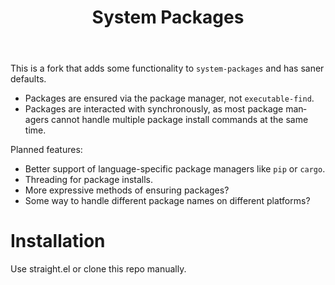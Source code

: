 #+TITLE: System Packages
#+LANGUAGE: en

This is a fork that adds some functionality to ~system-packages~ and has saner defaults.
- Packages are ensured via the package manager, not ~executable-find~.
- Packages are interacted with synchronously, as most package managers cannot handle multiple package install commands at the same time. 

Planned features: 
- Better support of language-specific package managers like ~pip~ or ~cargo~.
- Threading for package installs. 
- More expressive methods of ensuring packages?
- Some way to handle different package names on different platforms?

* Installation

  Use straight.el or clone this repo manually.
